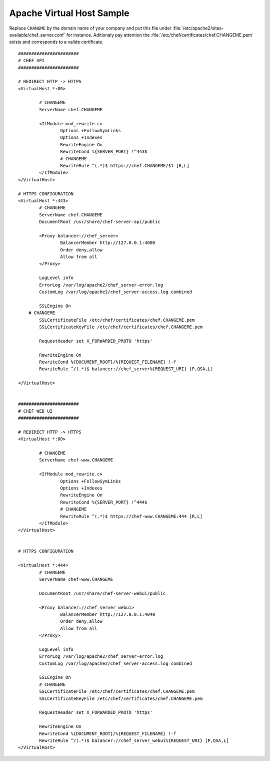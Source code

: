Apache Virtual Host Sample
===========================

Replace ``CHANGME`` by the domain name of your company and put this file under
:file:`/etc/apache2/sites-available/chef_server.conf` for instance. Aditionaly pay attention the
:file:`/etc/chef/certificates/chef.CHANGEME.pem` exists and corresponds to a valide certificate.

::

	#######################
	# CHEF API
	#######################

	# REDIRECT HTTP -> HTTPS
	<VirtualHost *:80>

	        # CHANGEME
	        ServerName chef.CHANGEME

	        <IfModule mod_rewrite.c>
	                Options +FollowSymLinks
	                Options +Indexes
	                RewriteEngine On
	                RewriteCond %{SERVER_PORT} !^443$
	                # CHANGEME
	                RewriteRule ^(.*)$ https://chef.CHANGEME/$1 [R,L]
	        </IfModule>
	</VirtualHost>

	# HTTPS CONFIGURATION
	<VirtualHost *:443>
	        # CHANGEME
	        ServerName chef.CHANGEME
	        DocumentRoot /usr/share/chef-server-api/public

	        <Proxy balancer://chef_server>
	                BalancerMember http://127.0.0.1:4000
	                Order deny,allow
	                Allow from all
	        </Proxy>

	        LogLevel info
	        ErrorLog /var/log/apache2/chef_server-error.log
	        CustomLog /var/log/apache2/chef_server-access.log combined

	        SSLEngine On
	    # CHANGEME
	        SSLCertificateFile /etc/chef/certificates/chef.CHANGEME.pem
	        SSLCertificateKeyFile /etc/chef/certificates/chef.CHANGEME.pem

	        RequestHeader set X_FORWARDED_PROTO 'https'

	        RewriteEngine On
	        RewriteCond %{DOCUMENT_ROOT}/%{REQUEST_FILENAME} !-f
	        RewriteRule ^/(.*)$ balancer://chef_server%{REQUEST_URI} [P,QSA,L]

	</VirtualHost>


	#######################
	# CHEF WEB UI
	#######################

	# REDIRECT HTTP -> HTTPS
	<VirtualHost *:80>

	        # CHANGEME
	        ServerName chef-www.CHANGEME

	        <IfModule mod_rewrite.c>
	                Options +FollowSymLinks
	                Options +Indexes
	                RewriteEngine On
	                RewriteCond %{SERVER_PORT} !^444$
	                # CHANGEME
	                RewriteRule ^(.*)$ https://chef-www.CHANGEME:444 [R,L]
	        </IfModule>
	</VirtualHost>


	# HTTPS CONFIGURATION

	<VirtualHost *:444>
	        # CHANGEME
	        ServerName chef-www.CHANGEME

	        DocumentRoot /usr/share/chef-server-webui/public

	        <Proxy balancer://chef_server_webui>
	                BalancerMember http://127.0.0.1:4040
	                Order deny,allow
	                Allow from all
	        </Proxy>

	        LogLevel info
	        ErrorLog /var/log/apache2/chef_server-error.log
	        CustomLog /var/log/apache2/chef_server-access.log combined

	        SSLEngine On
	        # CHANGEME
	        SSLCertificateFile /etc/chef/certificates/chef.CHANGEME.pem
	        SSLCertificateKeyFile /etc/chef/certificates/chef.CHANGEME.pem

	        RequestHeader set X_FORWARDED_PROTO 'https'

	        RewriteEngine On
	        RewriteCond %{DOCUMENT_ROOT}/%{REQUEST_FILENAME} !-f
	        RewriteRule ^/(.*)$ balancer://chef_server_webui%{REQUEST_URI} [P,QSA,L]
	</VirtualHost>